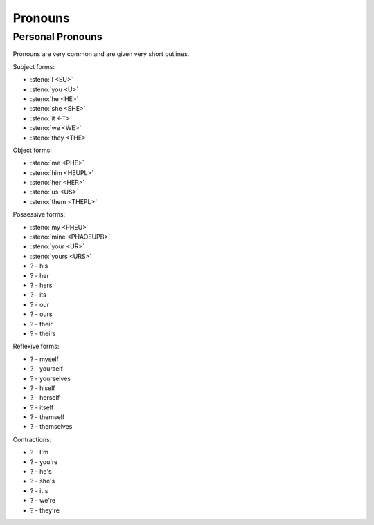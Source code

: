 Pronouns
========

Personal Pronouns
-----------------
Pronouns are very common and are given very short outlines.

Subject forms:

* :steno:`I <EU>`
* :steno:`you <U>`
* :steno:`he <HE>`
* :steno:`she <SHE>`
* :steno:`it <-T>`
* :steno:`we <WE>`
* :steno:`they <THE>`

Object forms:

* :steno:`me <PHE>`
* :steno:`him <HEUPL>`
* :steno:`her <HER>`
* :steno:`us <US>`
* :steno:`them <THEPL>`

Possessive forms:

* :steno:`my <PHEU>`
* :steno:`mine <PHAOEUPB>`
* :steno:`your <UR>`
* :steno:`yours <URS>`
* ? - his
* ? - her
* ? - hers
* ? - its
* ? - our
* ? - ours
* ? - their
* ? - theirs

Reflexive forms:

* ? - myself
* ? - yourself
* ? - yourselves
* ? - hiself
* ? - herself
* ? - itself
* ? - themself
* ? - themselves

Contractions:

* ? - I'm
* ? - you're
* ? - he's
* ? - she's
* ? - it's
* ? - we're
* ? - they're
